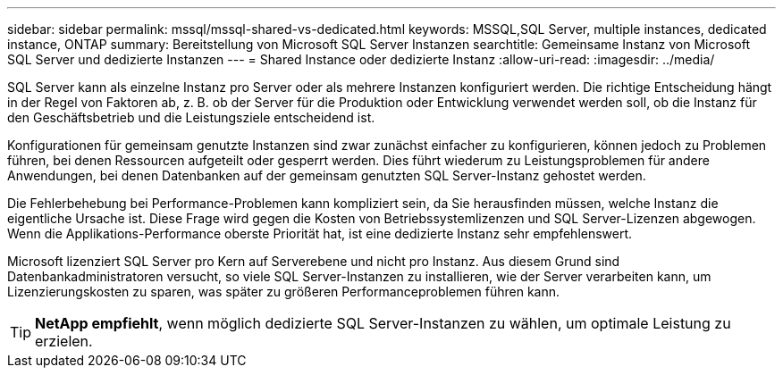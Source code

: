 ---
sidebar: sidebar 
permalink: mssql/mssql-shared-vs-dedicated.html 
keywords: MSSQL,SQL Server, multiple instances, dedicated instance, ONTAP 
summary: Bereitstellung von Microsoft SQL Server Instanzen 
searchtitle: Gemeinsame Instanz von Microsoft SQL Server und dedizierte Instanzen 
---
= Shared Instance oder dedizierte Instanz
:allow-uri-read: 
:imagesdir: ../media/


[role="lead"]
SQL Server kann als einzelne Instanz pro Server oder als mehrere Instanzen konfiguriert werden. Die richtige Entscheidung hängt in der Regel von Faktoren ab, z. B. ob der Server für die Produktion oder Entwicklung verwendet werden soll, ob die Instanz für den Geschäftsbetrieb und die Leistungsziele entscheidend ist.

Konfigurationen für gemeinsam genutzte Instanzen sind zwar zunächst einfacher zu konfigurieren, können jedoch zu Problemen führen, bei denen Ressourcen aufgeteilt oder gesperrt werden. Dies führt wiederum zu Leistungsproblemen für andere Anwendungen, bei denen Datenbanken auf der gemeinsam genutzten SQL Server-Instanz gehostet werden.

Die Fehlerbehebung bei Performance-Problemen kann kompliziert sein, da Sie herausfinden müssen, welche Instanz die eigentliche Ursache ist. Diese Frage wird gegen die Kosten von Betriebssystemlizenzen und SQL Server-Lizenzen abgewogen. Wenn die Applikations-Performance oberste Priorität hat, ist eine dedizierte Instanz sehr empfehlenswert.

Microsoft lizenziert SQL Server pro Kern auf Serverebene und nicht pro Instanz. Aus diesem Grund sind Datenbankadministratoren versucht, so viele SQL Server-Instanzen zu installieren, wie der Server verarbeiten kann, um Lizenzierungskosten zu sparen, was später zu größeren Performanceproblemen führen kann.


TIP: *NetApp empfiehlt*, wenn möglich dedizierte SQL Server-Instanzen zu wählen, um optimale Leistung zu erzielen.
